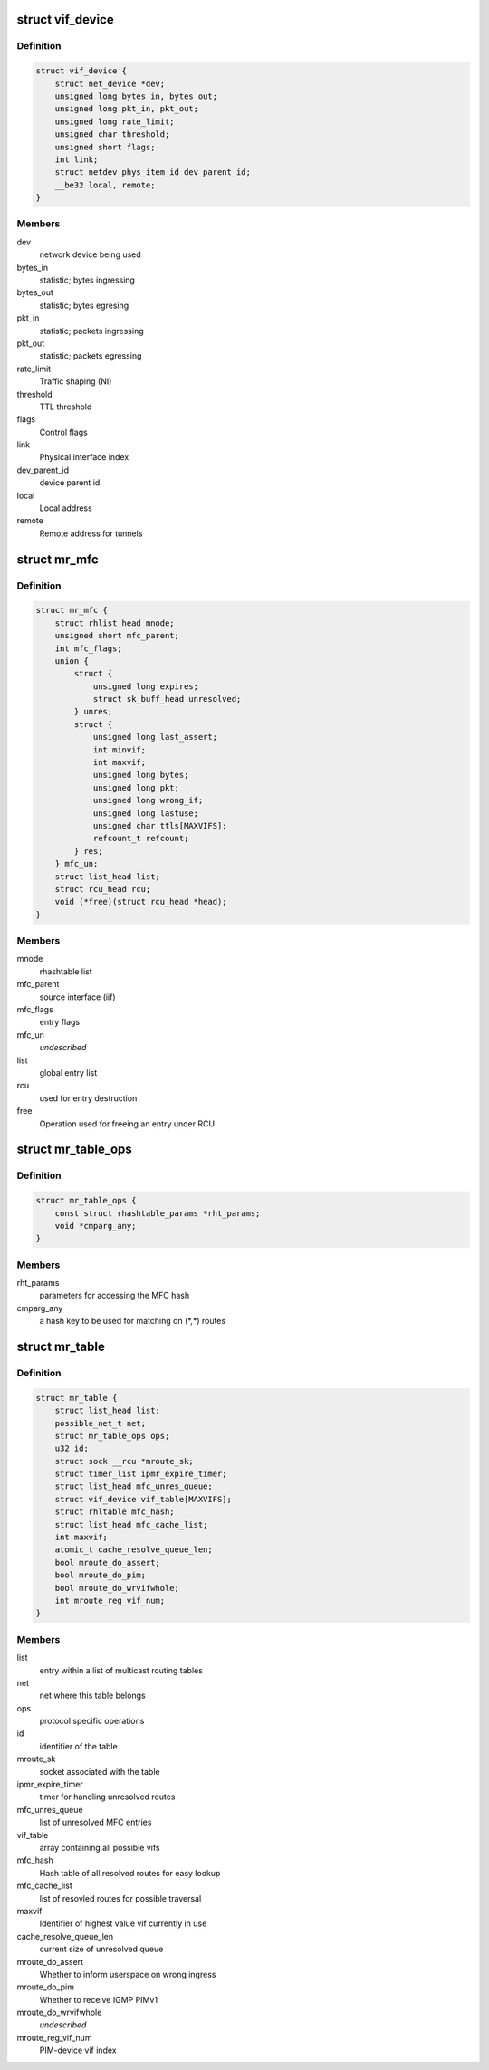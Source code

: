 .. -*- coding: utf-8; mode: rst -*-
.. src-file: include/linux/mroute_base.h

.. _`vif_device`:

struct vif_device
=================

.. c:type:: struct vif_device

    interface representor for multicast routing

.. _`vif_device.definition`:

Definition
----------

.. code-block:: c

    struct vif_device {
        struct net_device *dev;
        unsigned long bytes_in, bytes_out;
        unsigned long pkt_in, pkt_out;
        unsigned long rate_limit;
        unsigned char threshold;
        unsigned short flags;
        int link;
        struct netdev_phys_item_id dev_parent_id;
        __be32 local, remote;
    }

.. _`vif_device.members`:

Members
-------

dev
    network device being used

bytes_in
    statistic; bytes ingressing

bytes_out
    statistic; bytes egresing

pkt_in
    statistic; packets ingressing

pkt_out
    statistic; packets egressing

rate_limit
    Traffic shaping (NI)

threshold
    TTL threshold

flags
    Control flags

link
    Physical interface index

dev_parent_id
    device parent id

local
    Local address

remote
    Remote address for tunnels

.. _`mr_mfc`:

struct mr_mfc
=============

.. c:type:: struct mr_mfc

    common multicast routing entries

.. _`mr_mfc.definition`:

Definition
----------

.. code-block:: c

    struct mr_mfc {
        struct rhlist_head mnode;
        unsigned short mfc_parent;
        int mfc_flags;
        union {
            struct {
                unsigned long expires;
                struct sk_buff_head unresolved;
            } unres;
            struct {
                unsigned long last_assert;
                int minvif;
                int maxvif;
                unsigned long bytes;
                unsigned long pkt;
                unsigned long wrong_if;
                unsigned long lastuse;
                unsigned char ttls[MAXVIFS];
                refcount_t refcount;
            } res;
        } mfc_un;
        struct list_head list;
        struct rcu_head rcu;
        void (*free)(struct rcu_head *head);
    }

.. _`mr_mfc.members`:

Members
-------

mnode
    rhashtable list

mfc_parent
    source interface (iif)

mfc_flags
    entry flags

mfc_un
    *undescribed*

list
    global entry list

rcu
    used for entry destruction

free
    Operation used for freeing an entry under RCU

.. _`mr_table_ops`:

struct mr_table_ops
===================

.. c:type:: struct mr_table_ops

    callbacks and info for protocol-specific ops

.. _`mr_table_ops.definition`:

Definition
----------

.. code-block:: c

    struct mr_table_ops {
        const struct rhashtable_params *rht_params;
        void *cmparg_any;
    }

.. _`mr_table_ops.members`:

Members
-------

rht_params
    parameters for accessing the MFC hash

cmparg_any
    a hash key to be used for matching on (\*,\*) routes

.. _`mr_table`:

struct mr_table
===============

.. c:type:: struct mr_table

    a multicast routing table

.. _`mr_table.definition`:

Definition
----------

.. code-block:: c

    struct mr_table {
        struct list_head list;
        possible_net_t net;
        struct mr_table_ops ops;
        u32 id;
        struct sock __rcu *mroute_sk;
        struct timer_list ipmr_expire_timer;
        struct list_head mfc_unres_queue;
        struct vif_device vif_table[MAXVIFS];
        struct rhltable mfc_hash;
        struct list_head mfc_cache_list;
        int maxvif;
        atomic_t cache_resolve_queue_len;
        bool mroute_do_assert;
        bool mroute_do_pim;
        bool mroute_do_wrvifwhole;
        int mroute_reg_vif_num;
    }

.. _`mr_table.members`:

Members
-------

list
    entry within a list of multicast routing tables

net
    net where this table belongs

ops
    protocol specific operations

id
    identifier of the table

mroute_sk
    socket associated with the table

ipmr_expire_timer
    timer for handling unresolved routes

mfc_unres_queue
    list of unresolved MFC entries

vif_table
    array containing all possible vifs

mfc_hash
    Hash table of all resolved routes for easy lookup

mfc_cache_list
    list of resovled routes for possible traversal

maxvif
    Identifier of highest value vif currently in use

cache_resolve_queue_len
    current size of unresolved queue

mroute_do_assert
    Whether to inform userspace on wrong ingress

mroute_do_pim
    Whether to receive IGMP PIMv1

mroute_do_wrvifwhole
    *undescribed*

mroute_reg_vif_num
    PIM-device vif index

.. This file was automatic generated / don't edit.

